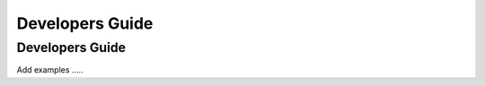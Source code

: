 ****************
Developers Guide
****************

.. _devguide_label:

Developers Guide
===============

Add examples .....
